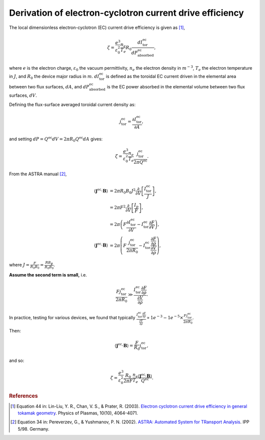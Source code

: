 .. _ec-derivation:

Derivation of electron-cyclotron current drive efficiency
=========================================================

The local dimensionless electron-cyclotron (EC) current drive efficiency is given as [1]_,

.. math::

   \zeta = \frac{e^3}{\varepsilon_0^2} \frac{n_e}{T_e} R_0  \frac{dI^\mathrm{ec}_\mathrm{tor}}{dP^\mathrm{ec}_\mathrm{absorbed}},

where :math:`e` is the electron charge, :math:`\varepsilon_0` the vacuum permittivity, :math:`n_e` the electron density in :math:`m^{-3}`, :math:`T_e` the electron temperature in :math:`J`, and :math:`R_0` the device major radius in :math:`m`.
:math:`dI^\mathrm{ec}_\mathrm{tor}` is defined as the toroidal EC current driven in the elemental area between two flux surfaces, :math:`dA`, and :math:`dP^\mathrm{ec}_\mathrm{absorbed}` is the EC power absorbed in the elemental volume between two flux surfaces, :math:`dV`.

Defining the flux-surface averaged toroidal current density as:

.. math::

   j^\mathrm{ec}_\mathrm{tor} = \frac{\partial I^\mathrm{ec}_\mathrm{tor}}{\partial A},

and setting :math:`dP = Q^\mathrm{ec} dV = 2\pi R_0 Q^\mathrm{ec} dA` gives:

.. math::

   \zeta = \frac{e^3}{\varepsilon_0^2} \frac{n_e}{T_e} \frac{j^\mathrm{ec}_\mathrm{tor}}{2\pi Q^\mathrm{ec}}.

From the ASTRA manual [2]_,

.. math::

   \langle \boldsymbol{j}^\mathrm{ec} \cdot \boldsymbol{B} \rangle &= 2\pi R_0 B_0 J^2 \frac{\partial}{\partial V} \left[\frac{I^\mathrm{ec}_\mathrm{tor}}{J}\right], \\
   &= 2\pi F^2 \frac{\partial}{\partial V} \left[\frac{I_p}{F}\right], \\
   &= 2\pi \left( F \frac{\partial I^\mathrm{ec}_\mathrm{tor}}{\partial V} - I^\mathrm{ec}_\mathrm{tor} \frac{\partial F}{\partial V} \right), \\
   \langle \boldsymbol{j}^\mathrm{ec} \cdot \boldsymbol{B} \rangle &= 2\pi \left( F \frac{j^\mathrm{ec}_\mathrm{tor}}{2\pi R_0} - I^\mathrm{ec}_\mathrm{tor} \frac{\frac{\partial F}{\partial \rho}}{\frac{\partial V}{\partial \rho}} \right),

where :math:`J = \frac{F}{R_0 B_0} = \frac{RB_\phi}{R_0 B_0}`.

**Assume the second term is small,** i.e.

.. math::

   \frac{F j^\mathrm{ec}_\mathrm{tor}}{2\pi R_0} \gg \frac{I^\mathrm{ec}_\mathrm{tor} \frac{\partial F}{\partial \rho}}{\frac{\partial V}{\partial \rho}}.

In practice, testing for various devices, we found that typically
:math:`\frac{I^\mathrm{ec}_\mathrm{tor} \frac{\partial F}{\partial \rho}}{\frac{\partial V}{\partial \rho}} \propto 1e^{-3}-1e^{-5} \times \frac{F j^\mathrm{ec}_\mathrm{tor}}{2\pi R_0}`.

Then:

.. math::

   \langle \boldsymbol{j}^\mathrm{ec} \cdot \boldsymbol{B} \rangle = \frac{F}{R_0} j^\mathrm{ec}_\mathrm{tor},

and so:

.. math::

   \zeta = \frac{e^3}{\varepsilon_0^2} \frac{R_0}{2\pi F} \frac{n_e}{T_e} \frac{\langle \boldsymbol{j}^\mathrm{ec} \cdot \boldsymbol{B} \rangle}{Q^\mathrm{ec}}.


.. rubric:: References

.. [1] Equation 44 in: Lin-Liu, Y. R., Chan, V. S., & Prater, R. (2003). `Electron cyclotron current drive efficiency in general tokamak geometry <https://doi.org/10.1063/1.1610472>`_. Physics of Plasmas, 10(10), 4064-4071.
.. [2] Equation 34 in: Pereverzev, G., & Yushmanov, P. N. (2002). `ASTRA: Automated System for TRansport Analysis <https://w3.pppl.gov/~hammett/work/2009/Astra_ocr.pdf>`_. IPP 5/98. Germany.
